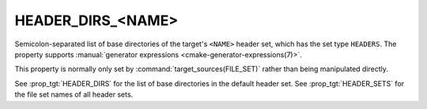 HEADER_DIRS_<NAME>
------------------

.. versionadded:: 3.23

Semicolon-separated list of base directories of the target's ``<NAME>``
header set, which has the set type ``HEADERS``. The property supports
:manual:`generator expressions <cmake-generator-expressions(7)>`.

This property is normally only set by :command:`target_sources(FILE_SET)`
rather than being manipulated directly.

See :prop_tgt:`HEADER_DIRS` for the list of base directories in the
default header set. See :prop_tgt:`HEADER_SETS` for the file set names of all
header sets.
